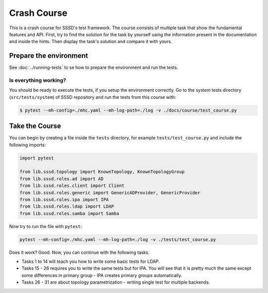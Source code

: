 Crash Course
############

This is a crash course for SSSD's test framework. The course consists of
multiple task that show the fundamental features and API. First, try to find
the solution for the task by yourself using the information present in the
documentation and inside the hints. Then display the task's solution and compare
it with yours.

Prepare the environment
***********************

See :doc:`../running-tests` to se how to prepare the environment and run the tests.

Is everything working?
======================

You should be ready to execute the tests, if you setup the environment
correctly. Go to the system tests directory (``src/tests/system``) of SSSD
repository and run the tests from this course with:

.. code-blocK:: text

    $ pytest --mh-config=./mhc.yaml --mh-log-path=./log -v ./docs/course/test_course.py

Take the Course
***************

You can begin by creating a file inside the ``tests`` directory, for example
``tests/test_course.py`` and include the following imports:

.. code-block:: python

    import pytest

    from lib.sssd.topology import KnownTopology, KnownTopologyGroup
    from lib.sssd.roles.ad import AD
    from lib.sssd.roles.client import Client
    from lib.sssd.roles.generic import GenericADProvider, GenericProvider
    from lib.sssd.roles.ipa import IPA
    from lib.sssd.roles.ldap import LDAP
    from lib.sssd.roles.samba import Samba

Now try to run the file with ``pytest``:

.. code-block:: console

    pytest --mh-config=./mhc.yaml --mh-log-path=./log -v ./tests/test_course.py

Does it work? Good. Now, you can continue with the following tasks.

* Tasks 1 to 14 will teach you how to write some basic tests for LDAP.
* Tasks 15 - 26 requires you to write the same tests but for IPA. You will see
  that it is pretty much the same except some differences in primary group - IPA
  creates primary groups automatically.
* Tasks 26 - 31 are about topology parametrization - writing single test for
  multiple backends.

.. dropdown:: Task 1
    :color: secondary
    :icon: checklist

    Write your first test for the LDAP topology. The test does not have to do
    anything, just define it and make sure you can run it successfully.

    .. dropdown:: Display hints
        :color: info
        :icon: light-bulb

        * :doc:`../writing-tests`
        * :class:`lib.sssd.topology.KnownTopology`

    .. dropdown:: Display solution
        :color: success
        :icon: check-circle

        .. literalinclude:: ./test_course.py
            :language: python
            :start-after: start:task_01
            :end-before: end:task_01

.. dropdown:: Task 2
    :color: secondary
    :icon: checklist

    #. Create a new test for LDAP topology.
    #. Add new LDAP user named ``tuser``.
    #. Start SSSD on the client.
    #. Run ``id`` command on the client
    #. Check ``id`` result: check that the user exist and has correct name.

    .. dropdown:: Display hints
        :color: info
        :icon: light-bulb

        * :doc:`../writing-tests`
        * :doc:`../guides/testing-identity`
        * :class:`lib.sssd.topology.KnownTopology`
        * :class:`lib.sssd.roles.base.BaseLinuxRole`
        * :class:`lib.sssd.roles.ldap.LDAP`
        * :class:`lib.sssd.roles.client.Client`
        * :class:`lib.sssd.utils.sssd.SSSDUtils`
        * :class:`lib.sssd.utils.tools.LinuxToolsUtils`

    .. dropdown:: Display solution
        :color: success
        :icon: check-circle

        .. literalinclude:: ./test_course.py
            :language: python
            :start-after: start:task_02
            :end-before: end:task_02

.. dropdown:: Task 3
    :color: secondary
    :icon: checklist

    #. Create a new test for LDAP topology.
    #. Add new LDAP user named ``tuser`` with uid and gid set to ``10001``.
    #. Start SSSD on the client.
    #. Run ``id`` command on the client
    #. Check ``id`` result: check that the user exist and has correct name, uid, gid.
    #. Also check that the primary group of the user does not exist.

    .. dropdown:: Display hints
        :color: info
        :icon: light-bulb

        * :doc:`../writing-tests`
        * :doc:`../guides/testing-identity`
        * :class:`lib.sssd.topology.KnownTopology``
        * :class:`lib.sssd.roles.base.BaseLinuxRole`
        * :class:`lib.sssd.roles.ldap.LDAP`
        * :class:`lib.sssd.roles.client.Client`
        * :class:`lib.sssd.utils.sssd.SSSDUtils`
        * :class:`lib.sssd.utils.tools.LinuxToolsUtils`

    .. dropdown:: Display solution
        :color: success
        :icon: check-circle

        .. literalinclude:: ./test_course.py
            :language: python
            :start-after: start:task_03
            :end-before: end:task_03

.. dropdown:: Task 4
    :color: secondary
    :icon: checklist

    #. Create a new test for LDAP topology.
    #. Add new LDAP user named ``tuser`` with uid and gid set to ``10001``.
    #. Add new LDAP group named ``tuser`` with gid set to ``10001``.
    #. Start SSSD on the client.
    #. Run ``id`` command on the client
    #. Check ``id`` result: check that the user exist and has correct name, uid,
       primary group name and gid.

    .. dropdown:: Display hints
        :color: info
        :icon: light-bulb

        * :doc:`../writing-tests`
        * :doc:`../guides/testing-identity`
        * :class:`lib.sssd.topology.KnownTopology`
        * :class:`lib.sssd.roles.base.BaseLinuxRole`
        * :class:`lib.sssd.roles.ldap.LDAP`
        * :class:`lib.sssd.roles.client.Client`
        * :class:`lib.sssd.utils.sssd.SSSDUtils`
        * :class:`lib.sssd.utils.tools.LinuxToolsUtils`

    .. dropdown:: Display solution
        :color: success
        :icon: check-circle

        .. literalinclude:: ./test_course.py
            :language: python
            :start-after: start:task_04
            :end-before: end:task_04

.. dropdown:: Task 5
    :color: secondary
    :icon: checklist

    #. Create a new test for LDAP topology.
    #. Add new LDAP user named ``tuser`` with uid and gid set to ``10001``.
    #. Add new LDAP group named ``tuser`` with gid set to ``10001``.
    #. Add new LDAP group named ``users`` with gid set to ``20001``.
    #. Add user ``tuser`` as a member of group ``users``
    #. Start SSSD on the client.
    #. Run ``id`` command on the client
    #. Check ``id`` result: check that the user exist and has correct name, uid,
       primary group name and gid.
    #. Check that the user is member of ``users``

    .. dropdown:: Display hints
        :color: info
        :icon: light-bulb

        * :doc:`../writing-tests`
        * :doc:`../guides/testing-identity`
        * :class:`lib.sssd.topology.KnownTopology`
        * :class:`lib.sssd.roles.base.BaseLinuxRole`
        * :class:`lib.sssd.roles.ldap.LDAP`
        * :class:`lib.sssd.roles.client.Client`
        * :class:`lib.sssd.utils.sssd.SSSDUtils`
        * :class:`lib.sssd.utils.tools.LinuxToolsUtils`

    .. dropdown:: Display solution
        :color: success
        :icon: check-circle

        .. literalinclude:: ./test_course.py
            :language: python
            :start-after: start:task_05
            :end-before: end:task_05

        .. seealso::

            The memberof method allows you to use multiple input types. Including
            group name (string), group id (int) and list of names or ids.

.. dropdown:: Task 6
    :color: secondary
    :icon: checklist

    #. Create a new test for LDAP topology.
    #. Add new LDAP user named ``tuser`` with uid and gid set to ``10001``.
    #. Add new LDAP group named ``tuser`` with gid set to ``10001``.
    #. Add two LDAP groups named ``users`` and ``admins`` without any gid set.
    #. Add user ``tuser`` as a member of groups ``users`` and ``admins``
    #. Start SSSD on the client.
    #. Run ``id`` command on the client
    #. Check ``id`` result: check that the user exist and has correct name, uid,
       primary group name and gid.
    #. Check that the user is member of both ``users`` and ``admins``

    .. dropdown:: Display hints
        :color: info
        :icon: light-bulb

        * :doc:`../writing-tests`
        * :doc:`../guides/testing-identity`
        * :class:`lib.sssd.topology.KnownTopology`
        * :class:`lib.sssd.roles.base.BaseLinuxRole`
        * :class:`lib.sssd.roles.ldap.LDAP`
        * :class:`lib.sssd.roles.client.Client`
        * :class:`lib.sssd.utils.sssd.SSSDUtils`
        * :class:`lib.sssd.utils.tools.LinuxToolsUtils`

    .. dropdown:: Display solution
        :color: success
        :icon: check-circle

        .. literalinclude:: ./test_course.py
            :language: python
            :start-after: start:task_06
            :end-before: end:task_06

        .. note::

            If you omit uid or gid attribute on user or group then the id is
            automatically generated by the framework. This is useful for cases where
            the id is not important.

.. dropdown:: Task 7
    :color: secondary
    :icon: checklist

    #. Create a new test for LDAP topology.
    #. Add new LDAP user named ``tuser`` with password set to ``Secret123``.
    #. Start SSSD on the client.
    #. Test that the user can authenticate via ``su`` with the password.

    .. dropdown:: Display hints
        :color: info
        :icon: light-bulb

        * :doc:`../writing-tests`
        * :doc:`../guides/testing-authentication`
        * :class:`lib.sssd.topology.KnownTopology`
        * :class:`lib.sssd.roles.base.BaseLinuxRole`
        * :class:`lib.sssd.roles.ldap.LDAP`
        * :class:`lib.sssd.roles.client.Client`
        * :class:`lib.sssd.utils.sssd.SSSDUtils`
        * :class:`lib.sssd.utils.authentication.AuthenticationUtils`

    .. dropdown:: Display solution
        :color: success
        :icon: check-circle

        .. literalinclude:: ./test_course.py
            :language: python
            :start-after: start:task_07
            :end-before: end:task_07

        .. note::

            The password parameter defaults to ``Secret123`` so it can be omitted.
            However, it is a good practice to set it explicitly when you test
            authentication to help understand the test case.

.. dropdown:: Task 8
    :color: secondary
    :icon: checklist

    #. Create a new test for LDAP topology.
    #. Add new LDAP user named ``tuser`` with password set to ``Secret123``.
    #. Start SSSD on the client.
    #. Test that the user can authenticate via ``ssh`` with the password.

    .. dropdown:: Display hints
        :color: info
        :icon: light-bulb

        * :doc:`../writing-tests`
        * :doc:`../guides/testing-authentication`
        * :class:`lib.sssd.topology.KnownTopology`
        * :class:`lib.sssd.roles.base.BaseLinuxRole`
        * :class:`lib.sssd.roles.ldap.LDAP`
        * :class:`lib.sssd.roles.client.Client`
        * :class:`lib.sssd.utils.sssd.SSSDUtils`
        * :class:`lib.sssd.utils.authentication.AuthenticationUtils`

    .. dropdown:: Display solution
        :color: success
        :icon: check-circle

        .. literalinclude:: ./test_course.py
            :language: python
            :start-after: start:task_08
            :end-before: end:task_08

.. dropdown:: Task 9
    :color: secondary
    :icon: checklist

    #. Create a new test for LDAP topology.
    #. Parametrize a test case argument with two values: ``su`` and ``ssh``
    #. Add new LDAP user named ``tuser`` with password set to ``Secret123``.
    #. Start SSSD on the client.
    #. Test that the user can authenticate via ``su`` and ``ssh`` with the password,
       use the parametrized value to determine which method should be used.

    .. dropdown:: Display hints
        :color: info
        :icon: light-bulb

        * `@pytest.mark.parametrize <https://docs.pytest.org/en/latest/how-to/parametrize.html>`__
        * :doc:`../writing-tests`
        * :doc:`../guides/testing-authentication`
        * :class:`lib.sssd.topology.KnownTopology`
        * :class:`lib.sssd.roles.base.BaseLinuxRole`
        * :class:`lib.sssd.roles.ldap.LDAP`
        * :class:`lib.sssd.roles.client.Client`
        * :class:`lib.sssd.utils.sssd.SSSDUtils`
        * :class:`lib.sssd.utils.authentication.AuthenticationUtils`

    .. dropdown:: Display solution
        :color: success
        :icon: check-circle

        .. literalinclude:: ./test_course.py
            :language: python
            :start-after: start:task_09
            :end-before: end:task_09

        .. note::

            This produces two test runs: one for ``su`` authentication and one for
            ``ssh``. It is better to parametrize the test instead of calling both
            ``su`` and ``ssh`` in one test run so you can test only one thing at a
            time if you ever need to debug failure.

.. dropdown:: Task 10
    :color: secondary
    :icon: checklist

    #. Create a new test for LDAP topology.
    #. Add new LDAP user named ``tuser`` with password set to ``Secret123``.
    #. Add new sudo rule to LDAP that allows the user to run ``/bin/ls`` on ``ALL``
       hosts.
    #. Select ``sssd`` authselect profile with ``with-sudo`` enabled.
    #. Enable sudo responder in SSSD.
    #. Start SSSD on the client.
    #. Check that ``tuser`` can run only ``/bin/ls`` command and only as ``root``.
    #. Check that running ``/bin/ls`` through ``sudo`` actually works for ``tuser``.

    .. dropdown:: Display hints
        :color: info
        :icon: light-bulb

        * :doc:`../writing-tests`
        * :doc:`../guides/testing-authentication`
        * :class:`lib.sssd.topology.KnownTopology`
        * :class:`lib.sssd.roles.base.BaseLinuxRole`
        * :class:`lib.sssd.roles.ldap.LDAP`
        * :class:`lib.sssd.roles.client.Client`
        * :class:`lib.sssd.utils.sssd.SSSDUtils`
        * :meth:`lib.sssd.utils.sssd.SSSDCommonConfiguration.sudo`
        * :class:`lib.sssd.utils.authentication.AuthenticationUtils`
        * :class:`lib.sssd.utils.authselect.AuthselectUtils`

    .. dropdown:: Display solution
        :color: success
        :icon: check-circle

        .. literalinclude:: ./test_course.py
            :language: python
            :start-after: start:task_10
            :end-before: end:task_10

        .. note::

            You need to enable ``with-sudo`` using authselect so sudo can read rules
            from SSSD. You can use :meth:`lib.sssd.utils.sssd.SSSDCommonConfiguration.sudo`
            as a shortcut for selecting authselect profile and enabling the sudo responder.

.. dropdown:: Task 11
    :color: secondary
    :icon: checklist

    #. Create a new test for LDAP topology.
    #. Add new LDAP user named ``tuser``.
    #. Add new sudo rule to LDAP that allows the user to run ``/bin/ls`` on ``ALL``
       hosts but without requiring authentication (nopasswd).
    #. Select ``sssd`` authselect profile with ``with-sudo`` enabled.
    #. Enable sudo responder in SSSD.
    #. Start SSSD on the client.
    #. Check that ``tuser`` can run only ``/bin/ls`` command without a password and only as ``root``.
    #. Check that running ``/bin/ls`` through ``sudo`` actually works for ``tuser`` without a password.

    .. dropdown:: Display hints
        :color: info
        :icon: light-bulb

        * :doc:`../writing-tests`
        * :doc:`../guides/testing-authentication`
        * :class:`lib.sssd.topology.KnownTopology`
        * :class:`lib.sssd.roles.base.BaseLinuxRole`
        * :class:`lib.sssd.roles.ldap.LDAP`
        * :class:`lib.sssd.roles.client.Client`
        * :class:`lib.sssd.utils.sssd.SSSDUtils`
        * :meth:`lib.sssd.utils.sssd.SSSDCommonConfiguration.sudo`
        * :class:`lib.sssd.utils.authentication.AuthenticationUtils`
        * :class:`lib.sssd.utils.authselect.AuthselectUtils`

    .. dropdown:: Display solution
        :color: success
        :icon: check-circle

        .. literalinclude:: ./test_course.py
            :language: python
            :start-after: start:task_11
            :end-before: end:task_11

.. dropdown:: Task 12
    :color: secondary
    :icon: checklist

    #. Create a new test for LDAP topology.
    #. Add new LDAP user named ``tuser``.
    #. Set ``use_fully_qualified_names`` to ``true`` on the client.
    #. Start SSSD on the client.
    #. Check that ``tuser`` does not exist.
    #. Check that ``tuser@test`` exists.

    .. dropdown:: Display hints
        :color: info
        :icon: light-bulb

        * :doc:`../writing-tests`
        * :doc:`../guides/testing-identity`
        * :class:`lib.sssd.topology.KnownTopology`
        * :class:`lib.sssd.roles.base.BaseLinuxRole`
        * :class:`lib.sssd.roles.ldap.LDAP`
        * :class:`lib.sssd.roles.client.Client`
        * :class:`lib.sssd.utils.sssd.SSSDUtils`
        * :class:`lib.sssd.utils.tools.LinuxToolsUtils`

    .. dropdown:: Display solution
        :color: success
        :icon: check-circle

        .. code-block:: python

        .. literalinclude:: ./test_course.py
            :language: python
            :start-after: start:task_12
            :end-before: end:task_12

        .. note::

            Changes to the configuration are automatically applied when calling
            ``client.sssd.start()``. You can override this behavior by calling
            ``client.sssd.start(apply_config=False)``.

.. dropdown:: Task 13
    :color: secondary
    :icon: checklist

    #. Create a new test for LDAP topology.
    #. Add new LDAP user named ``tuser``.
    #. Set ``use_fully_qualified_name`` to ``true`` on the client (intentionally
       create a typo in the option name).
    #. Start SSSD on the client.
    #. Assert that an ``Exception`` was risen

    .. dropdown:: Display hints
        :color: info
        :icon: light-bulb

        * `pytest.raises <https://docs.pytest.org/en/7.1.x/how-to/assert.html#assertions-about-expected-exceptions>`__
        * :doc:`../writing-tests`
        * :doc:`../guides/testing-identity`
        * :class:`lib.sssd.topology.KnownTopology`
        * :class:`lib.sssd.roles.base.BaseLinuxRole`
        * :class:`lib.sssd.roles.ldap.LDAP`
        * :class:`lib.sssd.roles.client.Client`
        * :class:`lib.sssd.utils.sssd.SSSDUtils`

    .. dropdown:: Display solution
        :color: success
        :icon: check-circle

        .. literalinclude:: ./test_course.py
            :language: python
            :start-after: start:task_13
            :end-before: end:task_13

        .. note::

            Starting SSSD with ``client.sssd.start()`` automatically validates
            configuration with ``sssctl config-check``. If the validation fails, it
            raises an exception. You can override this behavior by calling
            ``client.sssd.start(check_config=False)``.

.. dropdown:: Task 14
    :color: secondary
    :icon: checklist

    #. Create a new test for LDAP topology.
    #. Add new LDAP user named ``tuser`` with uid and gid set to ``10001``.
    #. Add new LDAP group named ``tuser`` with gid set to ``10001``, use rfc2307bis schema.
    #. Add two LDAP groups named ``users`` and ``admins`` without any gid set, use rfc2307bis schema.
    #. Add user ``tuser`` as a member of groups ``users`` and ``admins``
    #. Set ``ldap_schema`` to ``rfc2307bis`` on the client
    #. Start SSSD on the client.
    #. Run ``id`` command on the client
    #. Check ``id`` result: check that the user exist and has correct name, uid,
       primary group name and gid.
    #. Check that the user is member of both ``users`` and ``admins``

    .. dropdown:: Display hints
        :color: info
        :icon: light-bulb

        * :doc:`../writing-tests`
        * :doc:`../guides/testing-identity`
        * :class:`lib.sssd.topology.KnownTopology`
        * :class:`lib.sssd.roles.base.BaseLinuxRole`
        * :class:`lib.sssd.roles.ldap.LDAP`
        * :class:`lib.sssd.roles.client.Client`
        * :class:`lib.sssd.utils.sssd.SSSDUtils`
        * :class:`lib.sssd.utils.tools.LinuxToolsUtils`

    .. dropdown:: Display solution
        :color: success
        :icon: check-circle

        .. literalinclude:: ./test_course.py
            :language: python
            :start-after: start:task_14
            :end-before: end:task_14

.. dropdown:: Task 15
    :color: secondary
    :icon: checklist

    Write your first test for the IPA topology. The test does not have to do
    anything, just define it and make sure you can run it successfully.

    .. dropdown:: Display hints
        :color: info
        :icon: light-bulb

        * :doc:`../writing-tests`
        * :class:`lib.sssd.topology.KnownTopology`

    .. dropdown:: Display solution
        :color: success
        :icon: check-circle

        .. literalinclude:: ./test_course.py
            :language: python
            :start-after: start:task_15
            :end-before: end:task_15

.. dropdown:: Task 16
    :color: secondary
    :icon: checklist

    #. Create a new test for IPA topology.
    #. Add new IPA user named ``tuser``.
    #. Start SSSD on the client.
    #. Run ``id`` command on the client
    #. Check ``id`` result: check that the user exist and has correct name.

    .. dropdown:: Display hints
        :color: info
        :icon: light-bulb

        * :doc:`../writing-tests`
        * :doc:`../guides/testing-identity`
        * :class:`lib.sssd.topology.KnownTopology`
        * :class:`lib.sssd.roles.base.BaseLinuxRole`
        * :class:`lib.sssd.roles.ipa.IPA`
        * :class:`lib.sssd.roles.client.Client`
        * :class:`lib.sssd.utils.sssd.SSSDUtils`
        * :class:`lib.sssd.utils.tools.LinuxToolsUtils`

    .. dropdown:: Display solution
        :color: success
        :icon: check-circle

        .. literalinclude:: ./test_course.py
            :language: python
            :start-after: start:task_16
            :end-before: end:task_16

.. dropdown:: Task 17
    :color: secondary
    :icon: checklist

    #. Create a new test for IPA topology.
    #. Add new IPA user named ``tuser`` with uid and gid set to ``10001``.
    #. Start SSSD on the client.
    #. Run ``id`` command on the client
    #. Check ``id`` result: check that the user exist and has correct name, uid,
       primary group name and gid.

    .. dropdown:: Display hints
        :color: info
        :icon: light-bulb

        * :doc:`../writing-tests`
        * :doc:`../guides/testing-identity`
        * :class:`lib.sssd.topology.KnownTopology`
        * :class:`lib.sssd.roles.base.BaseLinuxRole`
        * :class:`lib.sssd.roles.ipa.IPA`
        * :class:`lib.sssd.roles.client.Client`
        * :class:`lib.sssd.utils.sssd.SSSDUtils`
        * :class:`lib.sssd.utils.tools.LinuxToolsUtils`

    .. dropdown:: Display solution
        :color: success
        :icon: check-circle

        .. literalinclude:: ./test_course.py
            :language: python
            :start-after: start:task_17
            :end-before: end:task_17

        .. note::

            Unlike LDAP, IPA creates the primary group automatically therefore we do
            not have to add it ourselves.

.. dropdown:: Task 18
    :color: secondary
    :icon: checklist

    #. Create a new test for IPA topology.
    #. Add new IPA user named ``tuser`` with uid and gid set to ``10001``.
    #. Add new IPA group named ``users`` with gid set to ``20001``.
    #. Add user ``tuser`` as a member of group ``users``
    #. Start SSSD on the client.
    #. Run ``id`` command on the client
    #. Check ``id`` result: check that the user exist and has correct name, uid,
       primary group name and gid.
    #. Check that the user is member of ``users``

    .. dropdown:: Display hints
        :color: info
        :icon: light-bulb

        * :doc:`../writing-tests`
        * :doc:`../guides/testing-identity`
        * :class:`lib.sssd.topology.KnownTopology`
        * :class:`lib.sssd.roles.base.BaseLinuxRole`
        * :class:`lib.sssd.roles.ipa.IPA`
        * :class:`lib.sssd.roles.client.Client`
        * :class:`lib.sssd.utils.sssd.SSSDUtils`
        * :class:`lib.sssd.utils.tools.LinuxToolsUtils`

    .. dropdown:: Display solution
        :color: success
        :icon: check-circle

        .. literalinclude:: ./test_course.py
            :language: python
            :start-after: start:task_18
            :end-before: end:task_18

.. dropdown:: Task 19
    :color: secondary
    :icon: checklist

    #. Create a new test for IPA topology.
    #. Add new IPA user named ``tuser`` with uid and gid set to ``10001``.
    #. Add new IPA group named ``users`` without any gid set.
    #. Create a group object for IPA group ``admins`` that already exist (it is created by IPA installation)
    #. Add user ``tuser`` as a member of groups ``users`` and ``admins``
    #. Start SSSD on the client.
    #. Run ``id`` command on the client
    #. Check ``id`` result: check that the user exist and has correct name, uid,
       primary group name and gid.
    #. Check that the user is member of both ``users`` and ``admins``

    .. dropdown:: Display hints
        :color: info
        :icon: light-bulb

        * :doc:`../writing-tests`
        * :doc:`../guides/testing-identity`
        * :class:`lib.sssd.topology.KnownTopology`
        * :class:`lib.sssd.roles.base.BaseLinuxRole`
        * :class:`lib.sssd.roles.ipa.IPA`
        * :class:`lib.sssd.roles.client.Client`
        * :class:`lib.sssd.utils.sssd.SSSDUtils`
        * :class:`lib.sssd.utils.tools.LinuxToolsUtils`

    .. dropdown:: Display solution
        :color: success
        :icon: check-circle

        .. literalinclude:: ./test_course.py
            :language: python
            :start-after: start:task_19
            :end-before: end:task_19

.. dropdown:: Task 20
    :color: secondary
    :icon: checklist

    #. Create a new test for IPA topology.
    #. Add new IPA user named ``tuser`` with password set to ``Secret123``.
    #. Start SSSD on the client.
    #. Test that the user can authenticate via ``su`` with the password.

    .. dropdown:: Display hints
        :color: info
        :icon: light-bulb

        * :doc:`../writing-tests`
        * :doc:`../guides/testing-authentication`
        * :class:`lib.sssd.topology.KnownTopology`
        * :class:`lib.sssd.roles.base.BaseLinuxRole`
        * :class:`lib.sssd.roles.ipa.IPA`
        * :class:`lib.sssd.roles.client.Client`
        * :class:`lib.sssd.utils.sssd.SSSDUtils`
        * :class:`lib.sssd.utils.authentication.AuthenticationUtils`

    .. dropdown:: Display solution
        :color: success
        :icon: check-circle

        .. literalinclude:: ./test_course.py
            :language: python
            :start-after: start:task_20
            :end-before: end:task_20

.. dropdown:: Task 21
    :color: secondary
    :icon: checklist

    #. Create a new test for IPA topology.
    #. Add new IPA user named ``tuser`` with password set to ``Secret123``.
    #. Start SSSD on the client.
    #. Test that the user can authenticate via ``ssh`` with the password.

    .. dropdown:: Display hints
        :color: info
        :icon: light-bulb

        * :doc:`../writing-tests`
        * :doc:`../guides/testing-authentication`
        * :class:`lib.sssd.topology.KnownTopology`
        * :class:`lib.sssd.roles.base.BaseLinuxRole`
        * :class:`lib.sssd.roles.ipa.IPA`
        * :class:`lib.sssd.roles.client.Client`
        * :class:`lib.sssd.utils.sssd.SSSDUtils`
        * :class:`lib.sssd.utils.authentication.AuthenticationUtils`

    .. dropdown:: Display solution
        :color: success
        :icon: check-circle

        .. literalinclude:: ./test_course.py
            :language: python
            :start-after: start:task_21
            :end-before: end:task_21

.. dropdown:: Task 22
    :color: secondary
    :icon: checklist

    #. Create a new test for IPA topology.
    #. Parametrize a test case argument with two values: ``su`` and ``ssh``
    #. Add new IPA user named ``tuser`` with password set to ``Secret123``.
    #. Start SSSD on the client.
    #. Test that the user can authenticate via ``su`` and ``ssh`` with the password,
       use the parametrized value to determine which method should be used.

    .. dropdown:: Display hints
        :color: info
        :icon: light-bulb

        * `@pytest.mark.parametrize <https://docs.pytest.org/en/latest/how-to/parametrize.html>`__
        * :doc:`../writing-tests`
        * :doc:`../guides/testing-authentication`
        * :class:`lib.sssd.topology.KnownTopology`
        * :class:`lib.sssd.roles.base.BaseLinuxRole`
        * :class:`lib.sssd.roles.ipa.IPA`
        * :class:`lib.sssd.roles.client.Client`
        * :class:`lib.sssd.utils.sssd.SSSDUtils`
        * :class:`lib.sssd.utils.authentication.AuthenticationUtils`

    .. dropdown:: Display solution
        :color: success
        :icon: check-circle

        .. literalinclude:: ./test_course.py
            :language: python
            :start-after: start:task_22
            :end-before: end:task_22

.. dropdown:: Task 23
    :color: secondary
    :icon: checklist

    #. Create a new test for IPA topology.
    #. Add new IPA user named ``tuser`` with password set to ``Secret123``.
    #. Add new sudo rule to IPA that allows the user to run ``/bin/ls`` on ``ALL``
       hosts.
    #. Select ``sssd`` authselect profile with ``with-sudo`` enabled.
    #. Enable sudo responder in SSSD.
    #. Start SSSD on the client.
    #. Check that ``tuser`` can run only ``/bin/ls`` command and only as ``root``.
    #. Check that running ``/bin/ls`` through ``sudo`` actually works for ``tuser``.

    .. dropdown:: Display hints
        :color: info
        :icon: light-bulb

        * :doc:`../writing-tests`
        * :doc:`../guides/testing-authentication`
        * :class:`lib.sssd.topology.KnownTopology`
        * :class:`lib.sssd.roles.base.BaseLinuxRole`
        * :class:`lib.sssd.roles.ipa.IPA`
        * :class:`lib.sssd.roles.client.Client`
        * :class:`lib.sssd.utils.sssd.SSSDUtils`
        * :meth:`lib.sssd.utils.sssd.SSSDCommonConfiguration.sudo`
        * :class:`lib.sssd.utils.authentication.AuthenticationUtils`

    .. dropdown:: Display solution
        :color: success
        :icon: check-circle

        .. literalinclude:: ./test_course.py
            :language: python
            :start-after: start:task_23
            :end-before: end:task_23

.. dropdown:: Task 24
    :color: secondary
    :icon: checklist

    #. Create a new test for IPA topology.
    #. Add new IPA user named ``tuser``.
    #. Add new sudo rule to IPA that allows the user to run ``/bin/ls`` on ``ALL``
       hosts but without requiring authentication (nopasswd).
    #. Select ``sssd`` authselect profile with ``with-sudo`` enabled.
    #. Enable sudo responder in SSSD.
    #. Start SSSD on the client.
    #. Check that ``tuser`` can run only ``/bin/ls`` command without a password and only as ``root``.
    #. Check that running ``/bin/ls`` through ``sudo`` actually works for ``tuser`` without a password.

    .. dropdown:: Display hints
        :color: info
        :icon: light-bulb

        * :doc:`../writing-tests`
        * :doc:`../guides/testing-authentication`
        * :class:`lib.sssd.topology.KnownTopology`
        * :class:`lib.sssd.roles.base.BaseLinuxRole`
        * :class:`lib.sssd.roles.ipa.IPA`
        * :class:`lib.sssd.roles.client.Client`
        * :class:`lib.sssd.utils.sssd.SSSDUtils`
        * :meth:`lib.sssd.utils.sssd.SSSDCommonConfiguration.sudo`
        * :class:`lib.sssd.utils.authentication.AuthenticationUtils`

    .. dropdown:: Display solution
        :color: success
        :icon: check-circle

        .. code-block:: python

        .. literalinclude:: ./test_course.py
            :language: python
            :start-after: start:task_24
            :end-before: end:task_24

.. dropdown:: Task 25
    :color: secondary
    :icon: checklist

    #. Create a new test for IPA topology.
    #. Add new IPA user named ``tuser``.
    #. Set ``use_fully_qualified_names`` to ``true`` on the client.
    #. Start SSSD on the client.
    #. Check that ``tuser`` does not exist.
    #. Check that ``tuser@test`` exists.

    .. dropdown:: Display hints
        :color: info
        :icon: light-bulb

        * :doc:`../writing-tests`
        * :doc:`../guides/testing-identity`
        * :class:`lib.sssd.topology.KnownTopology`
        * :class:`lib.sssd.roles.base.BaseLinuxRole`
        * :class:`lib.sssd.roles.ipa.IPA`
        * :class:`lib.sssd.roles.client.Client`
        * :class:`lib.sssd.utils.sssd.SSSDUtils`
        * :class:`lib.sssd.utils.tools.LinuxToolsUtils`

    .. dropdown:: Display solution
        :color: success
        :icon: check-circle

        .. literalinclude:: ./test_course.py
            :language: python
            :start-after: start:task_25
            :end-before: end:task_25

.. dropdown:: Task 26
    :color: secondary
    :icon: checklist

    #. Create a new test for IPA topology.
    #. Add new IPA user named ``tuser``.
    #. Set ``use_fully_qualified_name`` to ``true`` on the client (intentionally
       create a typo in the option name).
    #. Start SSSD on the client.
    #. Assert that an ``Exception`` was risen

    .. dropdown:: Display hints
        :color: info
        :icon: light-bulb

        * :doc:`../writing-tests`
        * :doc:`../guides/testing-identity`
        * :class:`lib.sssd.topology.KnownTopology`
        * :class:`lib.sssd.roles.base.BaseLinuxRole`
        * :class:`lib.sssd.roles.ldap.LDAP`
        * :class:`lib.sssd.roles.client.Client`
        * :class:`lib.sssd.utils.sssd.SSSDUtils`

    .. dropdown:: Display solution
        :color: success
        :icon: check-circle

        .. literalinclude:: ./test_course.py
            :language: python
            :start-after: start:task_26
            :end-before: end:task_26

.. dropdown:: Task 27
    :color: secondary
    :icon: checklist

    #. Create a new parametrized test for LDAP, IPA, Samba and AD topology.
    #. Add new user named ``tuser``.
    #. Add new groups ``tgroup_1`` and ``tgroup_2``
    #. Add the user ``tuser`` as a member of ``tgroup_1`` and ``tgroup_2``
    #. Start SSSD on the client.
    #. Run ``id`` command on the client
    #. Check ``id`` result: check that the user exist and has correct name.
    #. Check that the user is member of ``tgroup_1`` and ``tgroup_2``

    .. dropdown:: Display hints
        :color: info
        :icon: light-bulb

        * :doc:`../writing-tests`
        * :doc:`../guides/testing-identity`
        * :class:`lib.sssd.topology.KnownTopologyGroup`
        * :class:`lib.sssd.roles.base.BaseLinuxRole`
        * :class:`lib.sssd.roles.generic.GenericProvider`
        * :class:`lib.sssd.roles.client.Client`
        * :class:`lib.sssd.utils.sssd.SSSDUtils`
        * :class:`lib.sssd.utils.tools.LinuxToolsUtils`

    .. dropdown:: Display solution
        :color: success
        :icon: check-circle

        .. literalinclude:: ./test_course.py
            :language: python
            :start-after: start:task_27
            :end-before: end:task_27

        .. note::

            We can write single test that can be run on multiple topologies. This is
            achieved by using well-defined API that is implemented by all providers.
            However, there are some distinctions that you need to be aware of - for
            example LDAP does not create primary group automatically, IPA creates it
            automatically and Samba and AD uses ``Domain Users`` as the primary
            group.

.. dropdown:: Task 28
    :color: secondary
    :icon: checklist

    #. Create a new parametrized test for Samba and AD topology.
    #. Add new user named ``tuser``.
    #. Start SSSD on the client.
    #. Run ``id`` command on the client
    #. Check ``id`` result: check that the user exist and has correct name.
    #. Check that the user is member of ``domain users`` (Active Directory built-in group)

    .. dropdown:: Display hints
        :color: info
        :icon: light-bulb

        * :doc:`../writing-tests`
        * :doc:`../guides/testing-identity`
        * :class:`lib.sssd.topology.KnownTopologyGroup`
        * :class:`lib.sssd.roles.base.BaseLinuxRole`
        * :class:`lib.sssd.roles.generic.GenericADProvider`
        * :class:`lib.sssd.roles.client.Client`
        * :class:`lib.sssd.utils.sssd.SSSDUtils`
        * :class:`lib.sssd.utils.tools.LinuxToolsUtils`

    .. dropdown:: Display solution
        :color: success
        :icon: check-circle

        .. literalinclude:: ./test_course.py
            :language: python
            :start-after: start:task_28
            :end-before: end:task_28

.. dropdown:: Task 29
    :color: secondary
    :icon: checklist

    #. Create a new parametrized test for LDAP and IPA topology.
    #. Add new user named ``tuser`` with uid and gid set to ``10001``.
    #. Create user's primary group object only if the topology is LDAP
    #. Start SSSD on the client.
    #. Run ``id`` command on the client
    #. Check ``id`` result: check that the user exist and has correct name, uid,
       primary group name and gid.

    .. dropdown:: Display hints
        :color: info
        :icon: light-bulb

        * :doc:`../writing-tests`
        * :doc:`../guides/testing-identity`
        * :class:`lib.sssd.topology.KnownTopologyGroup`
        * :class:`lib.sssd.roles.base.BaseLinuxRole`
        * :class:`lib.sssd.roles.generic.GenericProvider`
        * :class:`lib.sssd.roles.client.Client`
        * :class:`lib.sssd.utils.sssd.SSSDUtils`
        * :class:`lib.sssd.utils.tools.LinuxToolsUtils`

    .. dropdown:: Display solution
        :color: success
        :icon: check-circle

        .. literalinclude:: ./test_course.py
            :language: python
            :start-after: start:task_29
            :end-before: end:task_29

.. dropdown:: Task 30
    :color: secondary
    :icon: checklist

    #. Create a new test for LDAP, IPA, Samba and AD topology.
    #. Add new user named ``tuser``.
    #. Add new sudo rule ``defaults`` and set ``!authenticate`` option
    #. Add new sudo rule to that ``ALL`` users on ``ALL`` hosts run ``ALL`` commands.
    #. Select ``sssd`` authselect profile with ``with-sudo`` enabled.
    #. Enable sudo responder in SSSD.
    #. Start SSSD on the client.
    #. Check that ``tuser`` can run ``ALL`` commands without a password but only as ``root``.
    #. Check that running ``/bin/ls`` through ``sudo`` actually works for ``tuser`` without a password.

    .. dropdown:: Display hints
        :color: info
        :icon: light-bulb

        * :doc:`../writing-tests`
        * :doc:`../guides/testing-authentication`
        * :class:`lib.sssd.topology.KnownTopologyGroup`
        * :class:`lib.sssd.roles.base.BaseLinuxRole`
        * :class:`lib.sssd.roles.generic.GenericProvider`
        * :class:`lib.sssd.roles.client.Client`
        * :class:`lib.sssd.utils.sssd.SSSDUtils`
        * :meth:`lib.sssd.utils.sssd.SSSDCommonConfiguration.sudo`
        * :class:`lib.sssd.utils.authentication.AuthenticationUtils`

    .. dropdown:: Display solution
        :color: success
        :icon: check-circle

        .. literalinclude:: ./test_course.py
            :language: python
            :start-after: start:task_30
            :end-before: end:task_30

.. dropdown:: Task 31
    :color: secondary
    :icon: checklist

    #. Create a new parametrized test for LDAP, IPA, Samba and AD topology.
    #. Parametrize a test case argument with two values: ``su`` and ``ssh``
    #. Add new user named ``tuser`` with password set to ``Secret123``.
    #. Start SSSD on the client.
    #. Test that the user can authenticate via ``su`` and ``ssh`` with the password,
       use the parametrized value to determine which method should be used.

    .. dropdown:: Display hints
        :color: info
        :icon: light-bulb

        * `@pytest.mark.parametrize <https://docs.pytest.org/en/latest/how-to/parametrize.html>`__
        * :doc:`../writing-tests`
        * :doc:`../guides/testing-authentication`
        * :class:`lib.sssd.topology.KnownTopologyGroup`
        * :class:`lib.sssd.roles.base.BaseLinuxRole`
        * :class:`lib.sssd.roles.generic.GenericProvider`
        * :class:`lib.sssd.roles.client.Client`
        * :class:`lib.sssd.utils.sssd.SSSDUtils`
        * :class:`lib.sssd.utils.authentication.AuthenticationUtils`

    .. dropdown:: Display solution
        :color: success
        :icon: check-circle

        .. literalinclude:: ./test_course.py
            :language: python
            :start-after: start:task_31
            :end-before: end:task_31
